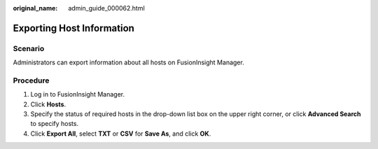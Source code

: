 :original_name: admin_guide_000062.html

.. _admin_guide_000062:

Exporting Host Information
==========================

Scenario
--------

Administrators can export information about all hosts on FusionInsight Manager.

Procedure
---------

#. Log in to FusionInsight Manager.
#. Click **Hosts**.
#. Specify the status of required hosts in the drop-down list box on the upper right corner, or click **Advanced Search** to specify hosts.
#. Click **Export All**, select **TXT** or **CSV** for **Save As**, and click **OK**.
